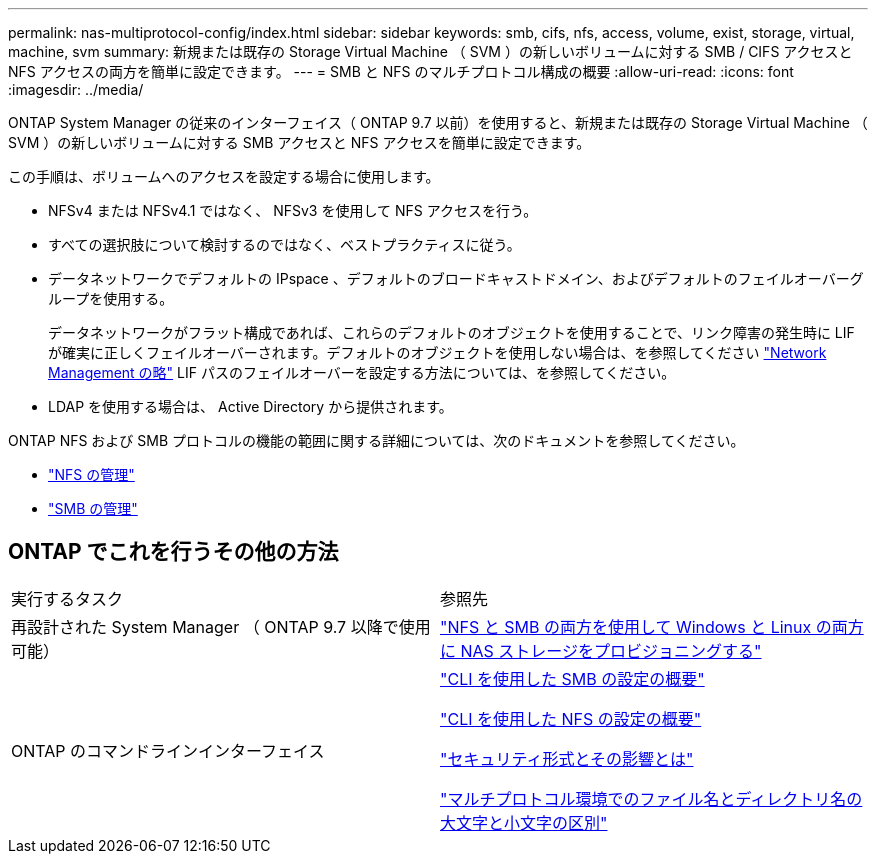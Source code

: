 ---
permalink: nas-multiprotocol-config/index.html 
sidebar: sidebar 
keywords: smb, cifs, nfs, access, volume, exist, storage, virtual, machine, svm 
summary: 新規または既存の Storage Virtual Machine （ SVM ）の新しいボリュームに対する SMB / CIFS アクセスと NFS アクセスの両方を簡単に設定できます。 
---
= SMB と NFS のマルチプロトコル構成の概要
:allow-uri-read: 
:icons: font
:imagesdir: ../media/


[role="lead"]
ONTAP System Manager の従来のインターフェイス（ ONTAP 9.7 以前）を使用すると、新規または既存の Storage Virtual Machine （ SVM ）の新しいボリュームに対する SMB アクセスと NFS アクセスを簡単に設定できます。

この手順は、ボリュームへのアクセスを設定する場合に使用します。

* NFSv4 または NFSv4.1 ではなく、 NFSv3 を使用して NFS アクセスを行う。
* すべての選択肢について検討するのではなく、ベストプラクティスに従う。
* データネットワークでデフォルトの IPspace 、デフォルトのブロードキャストドメイン、およびデフォルトのフェイルオーバーグループを使用する。
+
データネットワークがフラット構成であれば、これらのデフォルトのオブジェクトを使用することで、リンク障害の発生時に LIF が確実に正しくフェイルオーバーされます。デフォルトのオブジェクトを使用しない場合は、を参照してください link:https://docs.netapp.com/us-en/ontap/networking/index.html["Network Management の略"^] LIF パスのフェイルオーバーを設定する方法については、を参照してください。

* LDAP を使用する場合は、 Active Directory から提供されます。


ONTAP NFS および SMB プロトコルの機能の範囲に関する詳細については、次のドキュメントを参照してください。

* https://docs.netapp.com/us-en/ontap/nfs-admin/index.html["NFS の管理"^]
* https://docs.netapp.com/us-en/ontap/smb-admin/index.html["SMB の管理"^]




== ONTAP でこれを行うその他の方法

|===


| 実行するタスク | 参照先 


| 再設計された System Manager （ ONTAP 9.7 以降で使用可能） | link:https://docs.netapp.com/us-en/ontap/task_nas_provision_nfs_and_smb.html["NFS と SMB の両方を使用して Windows と Linux の両方に NAS ストレージをプロビジョニングする"^] 


| ONTAP のコマンドラインインターフェイス | link:https://docs.netapp.com/us-en/ontap/smb-config/index.html["CLI を使用した SMB の設定の概要"^]

link:https://docs.netapp.com/us-en/ontap/nfs-config/index.html["CLI を使用した NFS の設定の概要"^]

link:https://docs.netapp.com/us-en/ontap/nfs-admin/security-styles-their-effects-concept.html["セキュリティ形式とその影響とは"^]

link:https://docs.netapp.com/us-en/ontap/nfs-admin/case-sensitivity-file-directory-multiprotocol-concept.html["マルチプロトコル環境でのファイル名とディレクトリ名の大文字と小文字の区別"^] 
|===